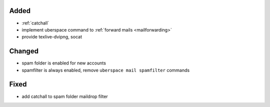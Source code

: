 Added
-----
* :ref:`catchall`
* implement uberspace command to :ref:`forward mails <mailforwarding>`
* provide texlive-dvipng, socat

Changed
-------
* spam folder is enabled for new accounts
* spamfilter is always enabled, remove ``uberspace mail spamfilter`` commands

Fixed
-----
* add catchall to spam folder maildrop filter
